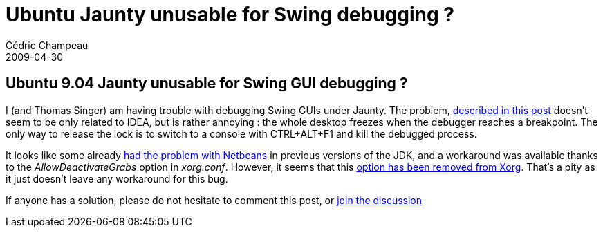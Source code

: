 = Ubuntu Jaunty unusable for Swing debugging ?
Cédric Champeau
2009-04-30
:jbake-type: post
:jbake-tags: intellij, jaunty, swing, ubuntu
:jbake-status: published
:source-highlighter: prettify
:id: ubuntu_jaunty_unusable_for_swing

[[]]
Ubuntu 9.04 Jaunty unusable for Swing GUI debugging ?
-----------------------------------------------------

I (and Thomas Singer) am having trouble with debugging Swing GUIs under Jaunty. The problem, https://www.jetbrains.net/devnet/message/5237046[described in this post] doesn’t seem to be only related to IDEA, but is rather annoying : the whole desktop freezes when the debugger reaches a breakpoint. The only way to release the lock is to switch to a console with CTRL+ALT+F1 and kill the debugged process.

It looks like some already https://wiki.netbeans.org/wiki/view/FaqDebuggingAWTXWindows[had the problem with Netbeans] in previous versions of the JDK, and a workaround was available thanks to the _AllowDeactivateGrabs_ option in _xorg.conf_. However, it seems that this https://bugs.launchpad.net/ubuntu/+source/xorg-server/+bug/338489[option has been removed from Xorg]. That’s a pity as it just doesn’t leave any workaround for this bug.

If anyone has a solution, please do not hesitate to comment this post, or https://www.jetbrains.net/devnet/message/5237046[join the discussion]
